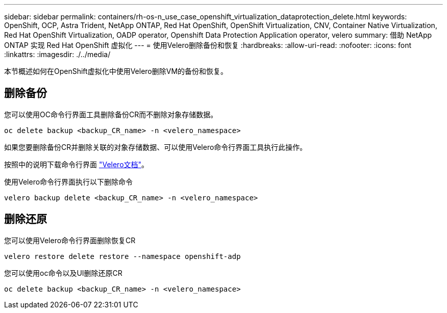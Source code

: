 ---
sidebar: sidebar 
permalink: containers/rh-os-n_use_case_openshift_virtualization_dataprotection_delete.html 
keywords: OpenShift, OCP, Astra Trident, NetApp ONTAP, Red Hat OpenShift, OpenShift Virtualization, CNV, Container Native Virtualization, Red Hat OpenShift Virtualization, OADP operator, Openshift Data Protection Application operator, velero 
summary: 借助 NetApp ONTAP 实现 Red Hat OpenShift 虚拟化 
---
= 使用Velero删除备份和恢复
:hardbreaks:
:allow-uri-read: 
:nofooter: 
:icons: font
:linkattrs: 
:imagesdir: ./../media/


[role="lead"]
本节概述如何在OpenShift虚拟化中使用Velero删除VM的备份和恢复。



== 删除备份

您可以使用OC命令行界面工具删除备份CR而不删除对象存储数据。

....
oc delete backup <backup_CR_name> -n <velero_namespace>
....
如果您要删除备份CR并删除关联的对象存储数据、可以使用Velero命令行界面工具执行此操作。

按照中的说明下载命令行界面 link:https://velero.io/docs/v1.3.0/basic-install/#install-the-cli["Velero文档"]。

使用Velero命令行界面执行以下删除命令

....
velero backup delete <backup_CR_name> -n <velero_namespace>
....


== 删除还原

您可以使用Velero命令行界面删除恢复CR

....
velero restore delete restore --namespace openshift-adp
....
您可以使用oc命令以及UI删除还原CR

....
oc delete backup <backup_CR_name> -n <velero_namespace>
....
